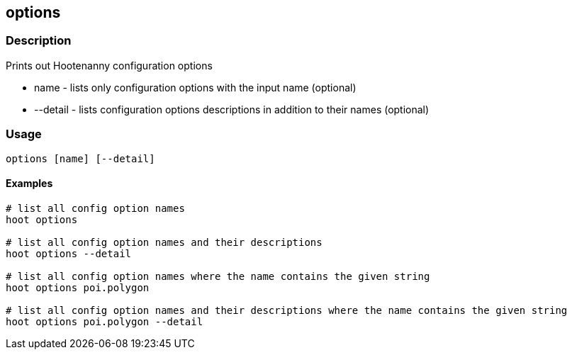 == options

=== Description

Prints out Hootenanny configuration options

* +name+     - lists only configuration options with the input name (optional)
* +--detail+ - lists configuration options descriptions in addition to their names (optional)

=== Usage

--------------------------------------
options [name] [--detail]
--------------------------------------

==== Examples

--------------------------------------
# list all config option names
hoot options

# list all config option names and their descriptions
hoot options --detail

# list all config option names where the name contains the given string
hoot options poi.polygon

# list all config option names and their descriptions where the name contains the given string
hoot options poi.polygon --detail
--------------------------------------


